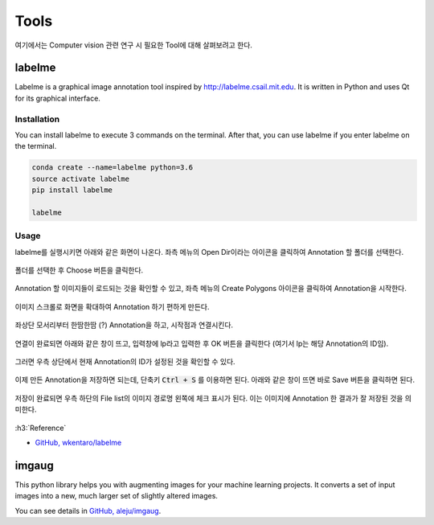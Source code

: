 ======
Tools
======

여기에서는 Computer vision 관련 연구 시 필요한 Tool에 대해 살펴보려고 한다.


labelme
========

Labelme is a graphical image annotation tool inspired by http://labelme.csail.mit.edu. It is written in Python and uses Qt for its graphical interface.

Installation
*************

You can install labelme to execute 3 commands on the terminal. After that, you can use labelme if you enter labelme on the terminal.

.. code::

    conda create --name=labelme python=3.6
    source activate labelme
    pip install labelme

    labelme

Usage
******

labelme를 실행시키면 아래와 같은 화면이 나온다. 좌측 메뉴의 Open Dir이라는 아이콘을 클릭하여 Annotation 할 폴더를 선택한다.

.. figure:: ../img/tools/labelme_01.png

폴더를 선택한 후 Choose 버튼을 클릭한다.

.. figure:: ../img/tools/labelme_02.png

Annotation 할 이미지들이 로드되는 것을 확인할 수 있고, 좌측 메뉴의 Create Polygons 아이콘을 클릭하여 Annotation을 시작한다.

.. figure:: ../img/tools/labelme_03.png

이미지 스크롤로 화면을 확대하여 Annotation 하기 편하게 만든다.

.. figure:: ../img/tools/labelme_05.png

좌상단 모서리부터 한땀한땀 (?) Annotation을 하고, 시작점과 연결시킨다.

.. figure:: ../img/tools/labelme_06.png

연결이 완료되면 아래와 같은 창이 뜨고, 입력창에 lp라고 입력한 후 OK 버튼을 클릭한다 (여기서 lp는 해당 Annotation의 ID임).

.. figure:: ../img/tools/labelme_08.png

그러면 우측 상단에서 현재 Annotation의 ID가 설정된 것을 확인할 수 있다.

.. figure:: ../img/tools/labelme_09.png

이제 만든 Annotation을 저장하면 되는데, 단축키 :code:`Ctrl + S` 를 이용하면 된다. 아래와 같은 창이 뜨면 바로 Save 버튼을 클릭하면 된다.

.. figure:: ../img/tools/labelme_10.png

저장이 완료되면 우측 하단의 File list의 이미지 경로명 왼쪽에 체크 표시가 된다. 이는 이미지에 Annotation 한 결과가 잘 저장된 것을 의미한다.

.. figure:: ../img/tools/labelme_11.png


:h3:`Reference`

* `GitHub, wkentaro/labelme <https://github.com/wkentaro/labelme>`_


imgaug
=======

This python library helps you with augmenting images for your machine learning projects. It converts a set of input images into a new, much larger set of slightly altered images.

You can see details in `GitHub, aleju/imgaug <https://github.com/aleju/imgaug>`_.

